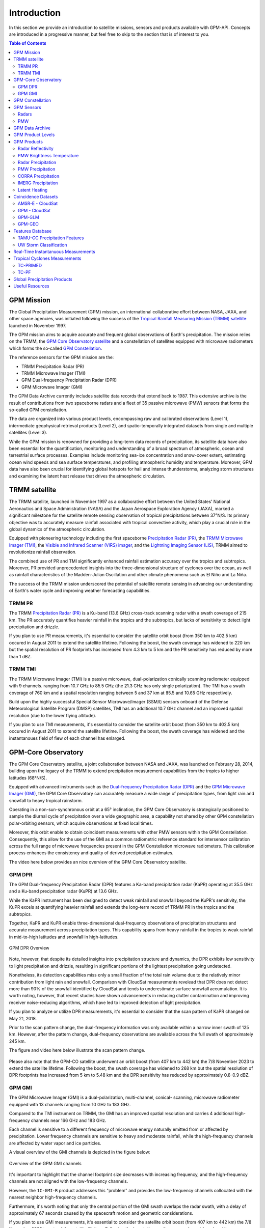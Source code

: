 =================
Introduction
=================

In this section we provide an introduction to satellite missions, sensors and products available with GPM-API.
Concepts are introduced in a progressive manner, but feel free to skip to the section that is of interest to you.

.. contents:: Table of Contents
   :depth: 2
   :local:


.. _gpm_mission:

GPM Mission
---------------

The Global Precipitation Measurement (GPM) mission, an international collaborative effort between NASA, JAXA, and other space agencies,
was initiated following the success of the `Tropical Rainfall Measuring Mission (TRMM) satellite <https://gpm.nasa.gov/missions/trmm>`_ launched in November 1997.

The GPM mission aims to acquire accurate and frequent global observations of Earth's precipitation.
The mission relies on the TRMM, the `GPM Core Observatory satellite <https://gpm.nasa.gov/missions/GPM/core-observatory>`_ and a constellation of satellites equipped
with microwave radiometers which forms the so-called `GPM Constellation <https://gpm.nasa.gov/missions/GPM/constellation>`_.

The reference sensors for the GPM mission are the:

- TRMM Precipitation Radar (PR)
- TRMM Microwave Imager (TMI)
- GPM Dual-frequency Precipitation Radar (DPR)
- GPM Microwave Imager (GMI)

The GPM Data Archive currently includes satellite data records that extend back to 1987.
This extensive archive is the result of contributions from two spaceborne radars and a fleet of 35 passive microwave (PMW) sensors that forms the so-called GPM constellation.

The data are organized into various product levels, encompassing raw and calibrated observations (Level 1), intermediate geophysical retrieval products (Level 2),
and spatio-temporally integrated datasets from single and multiple satellites (Level 3).

While the GPM mission is renowned for providing a long-term data records of precipitation, its satellite data have also been essential for the quantification,
monitoring and understanding of a broad spectrum of atmospheric, ocean and terrestrial surface processes.
Examples include monitoring sea-ice concentration and snow-cover extent, estimating ocean wind speeds and sea surface temperatures,
and profiling atmospheric humidity and temperature.
Moreover, GPM data have also been crucial for identifying global hotspots for hail and intense thunderstorms, analyzing storm structures
and examining the latent heat release that drives the atmospheric circulation.


.. _trmm_satellite:

TRMM satellite
---------------

The TRMM satellite, launched in November 1997 as a collaborative effort between the
United States' National Aeronautics and Space Administration (NASA) and the
Japan Aerospace Exploration Agency (JAXA),
marked a significant milestone for the satellite remote sensing observation of tropical precipitations between 37°N/S.
Its primary objective was to accurately measure rainfall associated with tropical convective activity, which play a crucial role in the global dynamics of the atmospheric circulation.

Equipped with pioneering technology including the first spaceborne
`Precipitation Radar (PR) <https://gpm.nasa.gov/missions/TRMM/satellite/PR>`_,
the `TRMM Microwave Imager (TMI) <https://gpm.nasa.gov/missions/TRMM/satellite/TMI>`_,
the `Visible and Infrared Scanner (VIRS) imager <https://gpm.nasa.gov/missions/TRMM/satellite/virs>`_,
and the `Lightning Imaging Sensor (LIS) <https://ghrc.nsstc.nasa.gov/lightning/overview_lis_instrument.html>`_,
TRMM aimed to revolutionize rainfall observation.

The combined use of PR and TMI significantly enhanced rainfall estimation accuracy over the tropics and subtropics.
Moreover, PR provided unprecedented insights into the three-dimensional structure of cyclones over the ocean,
as well as rainfall characteristics of the Madden-Julian Oscillation and other climate phenomena such as El Niño and La Niña.

The success of the TRMM mission underscored the potential of satellite remote sensing in advancing our understanding of Earth's water cycle
and improving weather forecasting capabilities.

.. _trmm_pr:

TRMM PR
~~~~~~~~

The TRMM `Precipitation Radar (PR) <https://gpm.nasa.gov/missions/TRMM/satellite/PR>`_ is a Ku-band (13.6 GHz) cross-track scanning radar with a swath coverage of 215 km.
The PR accurately quantifies heavier rainfall in the tropics and the subtropics, but lacks of sensitivity to detect light precipitation and drizzle.

If you plan to use PR measurements, it's essential to consider the satellite orbit boost (from 350 km to 402.5 km) occured in August 2011 to extend the satellite lifetime.
Following the boost, the swath coverage has widened to 220 km but the spatial resolution of PR footprints has increased from 4.3 km to 5 km
and the PR sensitivity has reduced by more than 1 dBZ.


.. _trmmi_tmi:

TRMM TMI
~~~~~~~~

The TRMM Microwave Imager (TMI) is a passive microwave, dual-polarization conically scanning radiometer equipped with 9 channels.
ranging from 10.7 GHz to 85.5 GHz (the 21.3 GHz has only single polarization).
The TMI has a swath coverage of 760 km and a spatial resolution ranging between 5 and 37 km at 85.5 and 10.65 GHz respectively.

Build upon the highly successful Special Sensor Microwave/Imager (SSM/I) sensors onboard of the Defense Meteorological Satellite Program (DMSP) satellites, TMI has
an additional 10.7 GHz channel and an improved spatial resolution (due to the lower flying altitude).

If you plan to use TMI measurements, it's essential to consider the satellite orbit boost (from 350 km to 402.5 km) occured in August 2011 to extend the satellite lifetime.
Following the boost, the swath coverage has widened and the instantanoues field of fiew of each channel has enlarged.


.. _gpm_core_satellite:

GPM-Core Observatory
---------------------

The GPM Core Observatory satellite, a joint collaboration between NASA and JAXA, was launched on February 28, 2014,
building upon the legacy of the TRMM to extend precipitation measurement capabilities from the tropics to higher latitudes (68°N/S).

Equipped with advanced instruments such as the
`Dual-frequency Precipitation Radar (DPR) <https://gpm.nasa.gov/missions/GPM/DPR>`_ and the
`GPM Microwave Imager (GMI) <https://gpm.nasa.gov/missions/GPM/GMI>`_,
the GPM Core Observatory can accurately measure a wide range of precipitation types, from light rain and snowfall to heavy tropical rainstorm.

Operating in a non-sun-synchronous orbit at a 65° inclination, the GPM Core Observatory is strategically positioned
to sample the diurnal cycle of precipitation over a wide geographic area, a capability not shared by other GPM constellation polar-orbiting sensors,
which acquire observations at fixed local times.

Moreover, this orbit enable to obtain coincident measurements with other PMW sensors within the GPM Constellation.
Consequently, this allow for the use of the GMI as a common radiometric reference standard for intersensor calibration
across the full range of microwave frequencies present in the GPM Constellation microwave radiometers.
This calibration process enhances the consistency and quality of derived precipitation estimates.

The video here below provides an nice overview of the GPM Core Observatory satellite.

..  youtube:: eM78gFFxAII
  :align: center


.. _gpm_dpr:

GPM DPR
~~~~~~~~

The GPM Dual-frequency Precipitation Radar (DPR) features a Ka-band precipitation radar (KaPR)
operating at 35.5 GHz and a Ku-band precipitation radar (KuPR) at 13.6 GHz.

While the KaPR instrument has been designed to detect weak rainfall and snowfall beyond the KuPR's sensitivity,
the KuPR excels at quantifying heavier rainfall and extends the long-term record of TRMM PR in the tropics and the subtropics.

Together, KaPR and KuPR enable three-dimensional dual-frequency observations of precipitation structures and accurate measurement across precipitation types.
This capability spans from heavy rainfall in the tropics to weak rainfall in mid-to-high latitudes and snowfall in high-latitudes.

.. figure:: https://www.eorc.jaxa.jp/GPM/image/overview-dpr.png
  :alt: GPM DPR Overview
  :align: center

  GPM DPR Overview

Note, however, that despite its detailed insights into precipitation structure and dynamics,
the DPR exhibits low sensitivity to light precipitation and drizzle, resulting in significant portions of the lightest precipitation going undetected.

Nonetheless, its detection capabilities miss only a small fraction of the total rain volume due to the relatively minor contribution from light rain and snowfall.
Comparison with CloudSat measurements revelead that DPR does not detect more than 90% of the snowfall identified by CloudSat and tends to underestimate surface snowfall accumulation.
It is worth noting, however, that recent studies have shown advancements in reducing clutter contamination and improving receiver noise-reducing algorithms, which have led to improved detection of light precipitation.

If you plan to analyze or utilize DPR measurements, it's essential to consider that the scan pattern of KaPR changed on May 21, 2018.

Prior to the scan pattern change, the dual-frequency information was only available within a narrow inner swath of 125 km.
However, after the pattern change, dual-frequency observations are available across the full swath of approximately 245 km.

The figure and video here below illustrate the scan pattern change.

.. figure:: https://www.eorc.jaxa.jp/GPM/en/image/scanpt_Fig2_en.png
   :alt: GPM DPR Scan Pattern Change
   :align: center


.. raw:: html

   <div style="display: flex;">
     <div style="flex: 50%; padding: 10px;">
       <iframe width="100%" height="315" src="https://www.youtube.com/embed/5voFOWbZtTs" frameborder="0" allowfullscreen></iframe>
       <p>Scan Pattern Before May 21, 2018</p>
     </div>
     <div style="flex: 50%; padding: 10px;">
       <iframe width="100%" height="315" src="https://www.youtube.com/embed/dTdMeX1RNEw" frameborder="0" allowfullscreen></iframe>
       <p>Scan Pattern After May 21, 2018</p>
     </div>
   </div>


Please also note that the GPM-CO satellite underwent an orbit boost (from 407 km to 442 km) the 7/8 November 2023 to extend the satellite lifetime.
Following the boost, the swath coverage has widened to 268 km but the spatial resolution of DPR footprints has increased from 5 km to 5.48 km
and the DPR sensitivity has reduced by approximately 0.8-0.9 dBZ.


.. _gpm_gmi:

GPM GMI
~~~~~~~~

The GPM Microwave Imager (GMI) is a dual-polarization, multi-channel, conical- scanning, microwave radiometer
equipped with 13 channels ranging from 10 GHz to 183 GHz.

Compared to the TMI instrument on TRMM, the GMI has an improved spatial resolution and carries 4 additional high-frequency channels near 166 GHz and 183 GHz.

Each channel is sensitive to a different frequency of microwave energy naturally emitted from or affected by precipitation.
Lower frequency channels are sensitive to heavy and moderate rainfall, while the high-frequency channels are affected by water vapor and ice particles.

A visual overview of the GMI channels is depicted in the figure below:

.. figure:: https://gpm.nasa.gov/sites/default/files/2019-11/GMI-13-channels.jpg
  :alt: GPM GMI channels
  :align: center

  Overview of the GPM GMI channels

It's important to highlight that the channel footprint size decreases with increasing frequency,
and the high-frequency channels are not aligned with the low-frequency channels.

However, the  ``1C-GMI-R`` product addresses this "problem" and provides the low-frequency channels collocated with the nearest neighbor high-frequency channels.

Furthermore, it's worth noting that only the central portion of the GMI swath overlaps the radar swath, with a delay of approximately 67 seconds caused by
the spacecraft motion and geometric considerations.

If you plan to use GMI measurements, it's essential to consider the satellite orbit boost (from 407 km to 442 km) the 7/8 November 2023 to extend the satellite lifetime.
Following the boost, the swath coverage has widened and the instantanoues field of fiew of each channel has enlarged.

The data acquired by GMI are used as a reference standard for intercalibrating the passive microwave sensors within the GPM Constellation,
ensuring consistency and accuracy in precipitation estimation across multiple satellite platforms.

.. _gpm_constellation:

GPM Constellation
--------------------

The GPM constellation is composed by satellites of various space agencies , each equipped with microwave radiometers.
These radiometers operate across a range of frequencies, from 6 to 183 GHz, and include both conical-scanning and cross-track-scanning instruments.

Low-frequency channels are employed for rainfall estimation since the launch of the first SSM/I instrument in 1987.
Instead, high-frequency microwave channels were originally designed for water vapor profiling but resulted particularly useful
for discerning precipitation in regions with uncertain land surface emissivities, such as frozen and snow-covered areas.

Over the years, the composition of sensors within the constellation has evolved, leading to changes in spatial coverage and sampling frequency.
These changes are influenced by the number of operational sensors and their respective orbits.

The operational timeline of the GPM constellation is depicted in the figure below.

.. figure:: https://www.researchgate.net/profile/Daniel-Watters-3/publication/344906720/figure/fig1/AS:951371750719489@1603836109309/A-timeline-of-the-GPM-constellation-of-spaceborne-radars-and-passive-microwave.ppm
  :alt: GPM Constellation Timeline
  :align: center

It's important to note that not all existing PMW (Passive Microwave) sensors currently in orbit are part of the GPM constellation.
For instance, the constellation does not include 7 Chinese FY-3 Microwave Radiation Imagers (MWRI) and 6 Microwave Humidity Sounders (MWHS),
as well as 5 Russian Imaging/Sounding Microwave Radiometers (MTVZA).

The `WindSat Polarimetric Microwave Radiometer <https://www.eoportal.org/satellite-missions/coriolis#mission-status>`_ is also not part of the constellation.
Furthermore, recent satellite missions such as `TROPICS <https://weather.ndc.nasa.gov/tropics/>`_ and `TEMPEST <https://tempest.colostate.edu/>`_,
as well as private industry sensors from `Tomorrow.io <https://www.tomorrow.io/space/sounder/>`_ and `GEMS <https://weatherstream.com/gems/>`_,
are also yet not integrated into the GPM Constellation.

You can find additional reference to all the sensors in the :ref:`useful_resources` subsection at the end of this document.

The video here below illustrates the precipitation measurements acquired by the GPM constellation sensors over a 3-hour period.

..  youtube:: tHXHUc52SAw
  :align: center


.. _gpm_sensors:

GPM Sensors
-------------

The GPM mission relies on passive and active remote sensing measurements to measure the properties of precipitation.
In the following subsections we introduce some theoretical fundamentals of spaceborne radars and passive microwave sensors.


Radars
~~~~~~~~~~~~~~


.. warning::

SOON AVAILABLE



PMW
~~~~

Passive microwave sensors lack ranging capabilities like radars, such as determining the distance to precipitation particles.
Instead, they measure upwelling microwave radiation at the top of the atmosphere within their Field Of View (FOV).
This integrated signal depends on various factors including surface temperature and emissivity, as well as the temperature, absorption/emissivity,
and scattering properties of precipitation, clouds, and atmospheric gases.

When interpreting PMW measurements, it's crucial to consider atmospheric conditions (clear-sky vs. non-precipitating clouds and precipitating clouds)
and distinguish between channel types (window vs. absorption bands) and microwave frequency (low vs. high).
Furthermore, lower microwave frequencies correspond to channels with lower spatial resolution,
complicating signal interpretation due to spatial variability within the FOV.

Sensors utilizing window channels are termed "imagers" (e.g., TMI, SSMI, AMSR-E, ASMR2), while those using absorption channels are termed "sounders"
(e.g., MHS, SAPHIR, ATMS). Nowadays, many satellites carry sensors with both imaging and sounding capabilities (e.g., SSMI/S, GMI) to exploit channel synergies.

When selecting microwave frequencies for passive atmospheric sounding, it's necessary to ensure that the chosen frequencies are sensitive enough
to detect the desired atmospheric properties, such as humidity, while also guaranteeing that the signal can penetrate through the atmosphere to the required altitude without being excessively absorbed or becoming saturated. This concept of penetration refers to the microwave signal's ability to travel through the atmosphere and reach the satellite sensor after being emitted by the Earth's surface or atmospheric constituents.

Absorption/sounding channels focus on sensing signals primarily from atmospheric gases, such as water vapor and oxygen, and measure around their absorption lines.
These lines represent specific frequencies at which atmospheric gases strongly absorb microwave radiation.
For instance, oxygen absorption is significant at frequencies such as 50-60 GHz and 118 GHz,
whereas water vapor absorption is notable at frequencies like 22.235 GHz and 183 GHz.
These channels are particularly useful for profiling atmospheric temperature and humidity, respectively.

The observed brightness temperature in these channels correlates with the dryness or warmth of the air mass.

On the other hand, window channels predominantly capture signals from the Earth's surface and precipitation.
They are less affected by atmospheric absorption compared to the absorption channels.
Window channels operate across various frequencies, including 6-7 GHz, 10-11 GHz, 18.7 GHz, 23-24 GHz, 31.4 GHz, and 36-37 GHz.

Notably, channels around 89 GHz and 150-165.5 GHz, while still considered "window" channels,
exhibit increased sensitivity to atmospheric conditions, particularly regarding water vapor, cloud water content, and ice particles.

In clear-sky conditions, window channels can directly observe the surface.
In cloudy conditions, they still detect surface signals, but lower frequencies have a better ability to penetrate through the atmosphere,
providing valuable insights into atmospheric conditions even in the presence of clouds.

For clear-sky and non-precipitating clouds, dominant properties include absorption/emission and transmission.
In non-precipitating clouds, for cloud droplets smaller than 1 mm radius, scattering is negligible.
However, microwave scattering becomes relevant with frequencies above 50 GHz in the presence of ice particles.

Using sounding sensors to estimate precipitation relies on detecting the scattering signature of ice particles with high-frequency channels,
while imaging sensors exploit low-frequency channels to capture microwave emission from raindrops,
and middle to high frequency channels to capture the scattering signature of ice particles.

In intense precipitating clouds, scattering is the dominant property.
Microwave scattering, known as the microwave depression, occurs due to ice particles reflecting upwelling microwave
radiation back to the surface, thereby reducing the observed brightness temperature from space.
Scattering signatures are highly sensitive to the size distribution, shapes, and densities of ice particles.

Over the ocean, the contrast between cold water surface and warmer raindrops enables the identification of precipitation using low-frequency channels.
However, over land, this contrast is minimal.
Middle and high frequencies (e.g., 89 GHz and 183 GHz) are utilized to detect brightness temperature depressions caused by ice particle scattering against the warm land background.

It's important to note that unlike infrared radiation, which is strongly tied with an object's temperature, the emitted microwave radiation is governed by the object's physical properties (which controls the microwave emissivity).

Here below we illustrate the brightness temperature sensed by GMI on XXXX. Look at the BT depression over land in the high frequency channels, and the higher BT in the lower frequency channels over the ocean.

.. warning::

SOON AVAILABLE


.. _gpm_data_archive:

GPM Data Archive
-------------------

GPM-API provides tools to easily search files on the `Precipitation Processing System` (PPS)
and the `Goddard Earth Sciences Data and Information Services Center` (GES DISC) data archives
and to download them to your local machine.
However, the PPS and GES DISC data archives can also be explored on your browser.

The following links provide access to the data archives:

- GES DISC TRMM Data: `<https://disc2.gesdisc.eosdis.nasa.gov/data>`_

- GES DISC GPM Data: `<https://gpm1.gesdisc.eosdis.nasa.gov/data>`_

- PPS Research Data: `<https://arthurhouhttps.pps.eosdis.nasa.gov/>`_

- PPS Near-Real-Time Data: `<https://jsimpsonhttps.pps.eosdis.nasa.gov/text/>`_

Please note that the Near-Real-Time (``NRT``) products are available only on the PPS and for a limited time period, typically 5-6 days.
The Research (``RS``) products are instead available on both the PPS and GES DISC with a delay of 2-3 days from NRT.

The Japanese `JAXA G-Portal <https://gportal.jaxa.jp/gpr/?lang=en>`_ facilitates the retrieval of additional data,
including the L2 products of AMSR and AMSR-E as well as the GSMaP global precipitation estimates.

Similarly, the Chinese `FengYun Satellite Data Center <https://satellite.nsmc.org.cn/PortalSite/Data/DataView.aspx?currentculture=en-US>`_
provides access to the PMR, MWRI, and MHWHS sensor products.

The GPM-API does not currently support methods for searching, downloading, and opening products from JAXA and FengYun data centers,
but contributions to expand the GPM-API to include these data centers are very welcome !

.. _gpm_product_levels:

GPM Product Levels
-------------------

Satellite data are available in different levels of processing.

- **Level 1A** products provide the unprocessed raw sensor data.

- **Level 1B** products provide the geolocated and radiometrically corrected radar and PMW sensor data.

- **Level 1C** products provides the inter-calibrated PMW brightness temperatures used for generating the L2 PMW products.

- **Level 2A** products contains the geophysical paramaters derived from individual sensors.

- **Level 2B** products contains the geophysical paramaters derived from combined DPR/GMI or PR/TMI sensors.

- **Level 3** gridded products results from the temporal and spatial aggregation of the L2 products.

Currently, the GPM-API provide access to the IMERG products and all L1 and L2 GPM products.
L3 products are currently not available via GPM-API, but can be manually computed using the
Geographic Binning Toolbox provided by the software.

You can retrieve the list of products available through the GPM-API using the ``gpm.available_products()`` function.
For a comprehensive online list of GPM products, refer to `this page <https://gpm.nasa.gov/data/directory>`_
and `the STORM page <https://storm.pps.eosdis.nasa.gov/storm/>`_.

It's important to note that GPM products are available in different versions.
Currently, GPM-API offers access to versions 5, 6, and 7. Version 7 is the latest and is recommended for most applications.

While analyzing a GPM product, it is recommended to consult the corresponding Algorithm Theoretical Basis Document (ATBD) and the
`GPM Products File Specification <https://gpm.nasa.gov/resources/documents/file-specification-gpm-products>`_,
for detailed information on product variables and their attributes.


.. _gpm_products:

GPM Products
-------------------

Here below we provide an introduction to the different types of GPM products.


.. _radar_reflectivity:

Radar Reflectivity
~~~~~~~~~~~~~~~~~~~~~

Radar reflectivity measurements from PR and DPR are available in the L2A products.
Use ``gpm.available_products(category="RADAR", product_levels="2A")`` to list the available products.

.. _pmw_brightness_temperature:

PMW Brightness Temperature
~~~~~~~~~~~~~~~~~~~~~~~~~~~~~

Brightness temperature measurements from the PMW sensors within the GPM Constellation are available in the L1B and L1C products.
The L1B product provide the raw brightness temperature measurements, while the L1C product provides the inter-calibrated brightness temperatures.
Use ``gpm.available_products(category="PMW", product_levels="1C")`` to list the available products.

.. _radar_precipitation:

Radar Precipitation
~~~~~~~~~~~~~~~~~~~~~


.. warning::

SOON AVAILABLE


The intensity of instaneous precipitation estimates is capped at 300 mm/hr !**

Precipitation estimates derived from PR and DPR are available in the L2A products.
Use ``gpm.available_products(category="RADAR", product_levels="2A")`` to list the available products.

.. _pmw_precipitation:

PMW Precipitation
~~~~~~~~~~~~~~~~~~~~

A PMW sensor measures, at specific frequencies, the outcoming top of the atmosphere (TOA) microwave radiation within the instrument field of view (FOV).
This radiation arises from the natural reflection and emission of the Earth's surface and by its gaseous, liquid, and solid atmospheric constituents.

The signal sensed by PMW sensors is therefore an integrated measure of a complex interplay of processes occurring in the atmospheric column,
which make the precipitation retrievals notoriously difficult.

When the surface emissivity can be estimated accurately (i.e. over the oceans), the difference from the observed TOA microwave
radiation at specific microwave bands can be exploited to obtain a reasonable estimate of the rain rate.
However, over land and ice-covered surfaces where modeling surface emissivity is more challenging,
the uncertainty in the precipitation retrievals increases substantially.
Additionally, over snow-covered terrain, it's very hard to disentangle the scattering
and emission signature of the snow in the air from the signature of snow on the ground.

The Goddard Profiling Algorithm (GPROF) is used to retrieve precipitation estimates from all PMW sensors of the GPM constellation.
GPROF use a Bayesian inversion technique in conjunction with a-priori database to constrain the candidate solutions based on auxiliary
model-based parameters such surface temperature, surface type and total column water vapor.
This a-priori database is build using observed DPR precipitation profiles and their associated brightness temperature signals.

For a comprehensive understanding of the theoretical and mathematical foundations of the GPROF algorithm please
refer to the `GPROF Algorithm Theoretical Basis Document (ATBD) <https://gpm.nasa.gov/resources/documents/gpm-gprof-algorithm-theoretical-basis-document-atbd>`_.

Precipitation estimates derived from GPM Constellation sensors are available in the L2A products.
Use ``gpm.available_products(category="PMW", product_levels="2A")`` to list the available products.

**Please note that the intensity of instantanouos precipitation rate estimates are currently capped at 80 mm/hr !**


.. _corra_precipitation:

CORRA Precipitation
~~~~~~~~~~~~~~~~~~~~~~

The Combined Radar-Radiometer Algorithm (CORRA) use TMI/GMI multichannel radiometric measurements as additional integral constraints on PR/DPR retrieval algorithms.
The combined use of coincident active and passive microwave sensor data offers complementary information about the
macro and microphysical processes of precipitating clouds which can be used to reduce the under constrained nature of the inversion problem.
In simple terms, the combined algorithms use the radiometer signal as a constraint on the attenuation seen by the radar or
to counterbalance the lack of sensitivity of the radar to light precipitation.

CORRA produce a set of geophysical parameters, including hydrometeor profiles, particle size distributions, and surface parameters,
that are physically consistent with both radar reflectivity profiles and brightness temperature radiometer measurements over the radar swath.

**It is important to note that the CORRA instantaneous precipitation rate estimates are currently capped at 80 mm/hr,
while the radar-only products estimates are capped at 300 mm/hr !**

The TRMM/GPM CORRA product can be accessed with GPM-API using the ``2B-TRMM-CORRA`` and ``2B-GPM-CORRA``  product acronyms.

For the theoretical and mathematical details of the combined radar/radiometer algorithm please
refer to the `CORRA Algorithm Theoretical Basis Document (ATBD) <https://gpm.nasa.gov/resources/documents/gpm-combined-radar-radiometer-precipitation-algorithm-theoretical-basis>`_.


IMERG Precipitation
~~~~~~~~~~~~~~~~~~~~~~

The Integrated Multi-satellite Retrievals for GPM (IMERG) is an advanced algorithm designed
to generate a high resolution precipitation product every 30 minutes, covering the full globe (up to version 6,  a quasi-global area from 60°S to 60°N)
with a spatial resolution of 0.1° x 0.1°.

By leveraging measurements from Geostationary (GEO) IR imagers and the GPM PMW sensors constellation,
IMERG provides a "best-estimate" of 30-minute average precipitation rates.

IMERG generates three distinct precipitation products.
The `IMERG Early` (``IMERG-ER``) product  is available 4 hours after real-time, followed by `IMERG Late` (``IMERG-LR``) after 14 hours.
The final product version, `IMERG Final` (``IMERG-FR``), is released approximately 3.5 months later.

The 4-hour and 14-hour delays for Early and Late products are necessary to gather and process satellite measurements from various space agencies.
The 3.5-month delay for the Final product enables the incorporation of rain gauge data from the Global Precipitation Climatology Centre (GPCC)
and the application of bias correction to refine the satellite-based precipitation estimates.

In the design of IMERG, a significant challenge is the scarcity of direct measurements from the GPM constellation in most grid cells within any 30-minute period.
To fill these spatial and temporal gaps left by PMW satellites, IMERG exploits precipitation estimates derived from GEO IR measurements and cloud-motion vectors.

Cloud-motion vectors enables the backward and forward propagation, or "morphing," of available PMW-derived precipitation measurements across the grid.
While IMERG Early uses only forward propagation in time (extrapolation in time), IMERG Late benefits form from both forward and backward propagation (interpolation in time).

When PMW data are too sparse, IMERG incorporates precipitation estimates derived from GEO IR imagery trough a weighted Kalman filter.

IR-based precipitation estimates are derived from the
`Climate Prediction Center (CPC) Merged 4-km Global IR data product <https://disc.gsfc.nasa.gov/datasets/GPM_MERGIR_1/summary>`_.
This dataset composites infrared (IR) brightness temperature measurements from numerous geostationary sensors over their operational periods,
including European (METEOSAT-5/7/8/9/10/11), Japanese (GMS-5, MTSat-1R/2, Himawari-8/9), and U.S. (GOES-8/9/10/11/12/13/14/15/16/17/18) satellites,
every 30 minutes between 60°N/S.

IR-based precipitation estimates are obtained using the `PERSIANN-CSS algorithm <https://journals.ametsoc.org/view/journals/apme/43/12/jam2173.1.xml>`_ (up to IMERG V6) and
the `PDIR-NOW algorithm <https://journals.ametsoc.org/view/journals/hydr/21/12/jhm-d-20-0177.1.xml>`_ (IMERG V7).
However, these estimates have lower accuracy compared to PMW measurement due to the indirect relationship between infrared cloud top temperature (sensed by the IR imagers)
and surface precipitation.

It's worth noting that the source of cloud-motion vectors has evolved across different IMERG versions:
V5 derived motion vectors from the sequence of GEO IR imagery,
V6 transitioned to using NWP/reanalysis-based total precipitable water vapor fields,
and V7 employs a combination of precipitation, total precipitable liquid water, and water vapor.

For more information on IMERG, including theoretical and algorithmic details, please refer to the Algorithm Theoretical Basis Document (ATBD) of
`IMERG version 6 <https://gpm.nasa.gov/resources/documents/algorithm-information/IMERG-V06-ATBD>`_ and
`IMERG version 7 <https://gpm.nasa.gov/sites/default/files/2023-07/IMERG_V07_ATBD_final_230712.pdf>`_.


Latent Heating
~~~~~~~~~~~~~~~~~

Latent heating refers to the release or absorption of heat energy during phase changes of water within the Earth's atmosphere.

When water vapor condenses into liquid droplets or solid ice crystals, as in the formation of clouds and precipitation,
it releases latent heat into the surrounding atmosphere.
This latent heat, often referred to as "latent heat of condensation" is a primary driver of large- and small-scale atmospheric circulations.
Conversely, when liquid water evaporates into vapor, or solid ice melt to liquid water or sublimates directly into vapor,
heat energy is absorbed from the surrounding environment. This absorption of latent heat is an essential component
of the water cycle and contributes to the redistribution of energy within the atmosphere.

Estimates of the heat released or absorbed at various altitudes are crucial to improve global atmospheric circulation models
and can also be assimilated operationally into numerical weather forecasts to constrain the initial conditions of the models.

Two algorithms, the `Goddard Convective-Stratiform Heating (CSH) <https://gpm.nasa.gov/resources/documents/goddard-convective-stratiform-heating-csh-algorithm>`_ and the
`Japanese Spectral Latent Heating (SLH) <https://www.eorc.jaxa.jp/GPM/doc/algorithm/TRMGPM_SLH_V07A_ATBD.pdf>`_,
are employed for retrieving latent heating esimates from TRMM/GPM measurements.
The SLH algorithm requires only radar data, while CSH make use of the joint PR/TMI and DPR/GMI measurements.

Both algorithms are built upon pre-computed look-up tables derived from simulations from cloud-resolving models (CRMs)
such as the `Goddard Cumulus Ensemble model (GCE) <https://earth.gsfc.nasa.gov/meso/models/gce>`_ and regional-scale models like the
`NASA Unified Weather Research and Forecasting model (NU-WRF) <https://earth.gsfc.nasa.gov/meso/models/nu-wrf>`_ and
the `Japan Meteorological Agency's Local Forecast Model (LFM) <https://www.jma.go.jp/jma/en/Activities/nwp.html>`_.

The TRMM/GPM SLH and CSH products can be accessed with GPM-API using the ``2A-TRMM-SLH``, ``2B-TRMM-CSH``, ``2A-GPM-SLH``, ``2B-GPM-CSH`` product acronyms.

For a recent overview of CSH and SLH products,
please refer to `Tao et al., 2022 <https://www.jstage.jst.go.jp/article/jmsj/100/2/100_2022-015/_html/-char/en>`_ and
`Shige et al., 2009 <https://journals.ametsoc.org/view/journals/clim/22/20/2009jcli2919.1.xml>`_ respectively.



.. _coincidence_datasets:

Coincidence Datasets
------------------------

Here below we detail some of the coincidence satellite datasets available within the TRMM and GPM era.
None of the following datasets is currently supported by GPM-API but we welcome contributions to expand the API to include these datasets.

AMSR-E - CloudSat
~~~~~~~~~~~~~~~~~~~

The `A-Train Constellation <https://atrain.nasa.gov/>`_ is a group of satellites
(including `Aqua <https://aqua.nasa.gov/>`_,
`CloudSat <https://cloudsat.atmos.colostate.edu/>`_,
`CALIPSO <https://www-calipso.larc.nasa.gov/>`_, and
`Aura <https://aura.gsfc.nasa.gov/>`_) that closely followed one another along the same orbital track.

This allowed near-simultaneous observations from a wide variety of instruments that can be
synergistically used to further our understanding of the Earth's atmosphere and surface.

The A-Train Constellation between 2006 and 2011 provided the quasi-simulaneous acquisitions of the
94-GHz (W-band) `CloudSat Profiling Radar (CPR) <https://www.cloudsat.cira.colostate.edu/>`_
and the 12-channel (6.925 - 89 GHz) Advanced Microwave Scanning Radiometer for EOS (AMSR-E).

The `ASMR2-AUX <https://www.cloudsat.cira.colostate.edu/data-products/amsr2-aux>`_ dataset contains a subset
of ancillary AMSR2 surface precipitation and ocean products data collocated with each CPR footprints, while
the `AMSRERR_CPR_002 <https://disc.gsfc.nasa.gov/datasets/AMSRERR_CPR_002/summary>`_ dataset provides only the AMSR-E derived rain rate.

The AMSR-E - CloudSat dataset is particularly useful for developing and validating PMW-based precipitation retrieval algorithms
using CloudSat CPR data as a reference.


GPM - CloudSat
~~~~~~~~~~~~~~~~~~~

The TRMM/GPM-CloudSat Coincidence dataset collects satellite acquisitions (intersections) occurring
within a small time window between the TRMM/GPM-Core satellites and the 94-GHz (W-band) CloudSat Profiling Radar (CPR).

These coincidences yield combined dual/triple-frequency radar profiles, incluuding W-band from CPR and:

-  the Ku/Ka-band from GPM DPR along with data from the 13-channel (10-183 GHz) GMI radiometer.
-  the Ku-band from TRMM PR along with data from the 9-channel (10-89 GHz) TMI radiometer.

Additionally, the dataset also includes collocated thermal and near-infrared measurements from the
`Moderate Imaging Spectroradiometer (MODIS) <https://aqua.nasa.gov/modis>`_ imager
onboard the Aqua satellite (channels 20 and 27-36).

This dataset serves various scientific purposes, including algorithm evaluation and development, identification of deficiencies,
studies on snow and light rain sensitivity, exploration of cloud processes, radiative transfer simulations, and
examination of land surface effects on radar, radiometer, or combined-sensor precipitation retrieval algorithms.

For detailed information on the TRMM/GPM-CloudSat Coincidence dataset, please
refer to the corresponding `journal article <https://www.mdpi.com/2072-4292/13/12/2264>`_
and the `Algorithm Theoretical Basis Document (ATBD) <https://gpm.nasa.gov/resources/documents/cloudsat-gpm-coincidence-dataset-version-1c>`_.

The coincidence dataset can be download with GPM-API using the ``2B-GPM-CSAT`` and ``2B-TRMM-CSAT`` product acronyms.


GPM-GLM
~~~~~~~~~

The GPM-GLM datasets collocates data from the `Geostationary Lightning Mapper (GLM) <https://www.goes-r.gov/spacesegment/glm.html>`_
instruments onboard of the geostationary satellites GOES-16, GOES-17 and GOES-18 onto the GPM-DPR swath track.
This dataset will expand the lightening record from the `TRMM-LIS <https://gpm.nasa.gov/data/directory/trmm-lis>`_ into the GPM era.

.. warning::

  SOON AVAILABLE


GPM-GEO
~~~~~~~~~~

The GPM-GEO datasets collocates data acquired from the third-generation of geostationary VIS/IR imagers onto the GPM-DPR swath track.
The dataset currently includes L1 (radiances) and L2 (precipitation estimates and cloud properties) derived
from the `Advanced Baseline Imager (ABI) <https://www.goes-r.gov/spacesegment/abi.html>`_ (onboard of GOES-16, GOES-17, GOES-18 satellites)
and from the `Advanced Himawari Imager (AHI) <https://www.data.jma.go.jp/mscweb/en/himawari89/space_segment/spsg_ahi.html>`_ (onboard of Himawari-8 and Himawari-9 satellites).

.. warning::

  SOON AVAILABLE


.. _feature_database:

Features Database
------------------

Here below we provide details about several "feature" database derived from the TRMM and GPM sensors.
While these datasets are not currently supported by the GPM-API, we welcome contributions to expand the API to include them.


.. _tamu_cc:

TAMU-CC Precipitation Features
~~~~~~~~~~~~~~~~~~~~~~~~~~~~~~~~

Pioneered by `Nesbitt et al. in 2000 <https://journals.ametsoc.org/view/journals/apme/47/10/2008jamc1890.1.xml>`_ and
further formalized by `Liu et al. in 2008 <https://journals.ametsoc.org/view/journals/clim/13/23/1520-0442_2000_013_4087_acopfi_2.0.co_2.xml>`_,
this database includes Precipitation Features(PFs) derived from TRMM (PR, TMI, VIRS, and LIS) and GPM-CO (DPR, GMI) sensors.

The `website of Chuntao Liu <http://atmos.tamucc.edu/trmm/>`_ provides access to the data and additional
useful resources to gain insight into the `climatology of precipitation features <http://atmos.tamucc.edu/trmm/p_pfs.html>`_.


.. _uw_storm_classification:

UW Storm Classification
~~~~~~~~~~~~~~~~~~~~~~~~~

The UW storm classification system `Houze et al., 2015 <https://agupubs.onlinelibrary.wiley.com/doi/10.1002/2015RG000488>`_
is based on the three-dimensional storm structure measured by the TRMM and GPM radars.
It categorizes storms into five types:

- Isolated Shallow Echoes (ISE)
- Deep Convective Cores (DCC)
- Wide Convective Cores (WCC)
- Deep-Wide Convective Cores (DWC)
- Broad Stratiform Rain areas (BSR).

Data are available for `TRMM here <http://trmm.atmos.washington.edu/>`_  and `GPM here <http://gpm.atmos.washington.edu/>`_


.. _satellite_precipitation_measurements:

Real-Time Instantanuous Measurements
-------------------------------------

If you're interested in exploring near-surface precipitation data in almost real-time from the
GPM DPR or GMI sensors, the `JAXA GPM Real-Time Monitor <https://sharaku.eorc.jaxa.jp/trmm/RT3/index.html>`_ is a valuable tool.
This platform also allows for the visualization of data from the TRMM PR and TMI going back to 1998.

This tool makes it easy to identify when and where the GPM satellites are detecting precipitation.

If you spot a precipitating system on the monitor that interests you, activating the  ``Observation Time`` toggle on the
lower left will enable you to obtain the sensor's acquisition time with minute-level accuracy.

By copying such acquisition time, you can easily download, analyze and visualize the corresponding data using the GPM API.

The GIF and code snippet here below showcases the step-by-step process for identifying an interesting precipitation event,
copying its acquisition time, and leveraging the GPM API for data visualization and analysis.


.. code-block:: python

    import gpm

    product = "2A-DPR"
    product_type = "NRT"  # if ~48 h from real-time data, otherwise "RS" (Research) ...
    version = 7

    start_time = datetime.datetime(2020, 7, 22, 1, 10, 11)
    end_time = datetime.datetime(2020, 7, 22, 2, 30, 5)

    # Download data over specific time periods
    gpm.download(
        product=product,
        product_type=product_type,
        version=version,
        start_time=start_time,
        end_time=end_time,
    )
    # Open the dataset
    ds = gpm.open_dataset(
        product=product,
        product_type=product_type,
        version=version,
        start_time=start_time,
        end_time=end_time,
    )

    # Plot a specific variable of the dataset
    ds["precipRateNearSurface"].gpm.plot_map()


If you're interested in measurements from other satellites, the `JAXA Global Rainfall Watch <https://sharaku.eorc.jaxa.jp/GSMaP/index.htm>`_
allows you to visualize the GPM PMW constellation swath coverage over a 1-hour period.
This is achieved by activating the ``Time and Satellite`` toggle located in the top right corner of the interface.

.. _tropical_cyclones_measurements:

Tropical Cyclones Measurements
-------------------------------

The JAXA-EORC Tropical Cyclones `Real Time Monitoring <https://sharaku.eorc.jaxa.jp/cgi-bin/typhoon_rt/main.cgi?lang=en>`_
and `Database <https://sharaku.eorc.jaxa.jp/TYP_DB/index.html>`_ websites provides quicklooks of
the latest and past tropical cyclones satellite acquisitions of DPR, GMI and AMSR2 sensors.


TC-PRIMED
~~~~~~~~~~~

If you are interested in tropical cyclones studies using PMW data, please also have a look at the
`TC-PRIMED dataset <https://rammb-data.cira.colostate.edu/tcprimed/>`_.
TC-PRIMED contains over 197'000 PMW overpasses of 2'300 global tropical cyclones from 1998 to 2021.


TC-PF
~~~~~~~~~~~

The `Tropical Cyclone related Precipitation Feature` (TC-PF) database is a subset of the `TAMU-CC Precipitation Features` database.
Please refer to `Jiang et al., 2011 <https://journals.ametsoc.org/view/journals/apme/50/6/2011jamc2662.1.xml>`_ for more information on the TC-PF database.
Data are available at `this link <https://ghrc.nsstc.nasa.gov/pub/tcpf/tcpf-L1/data/>`_.


.. _global_precipitation_products:

Global Precipitation Products
------------------------------

The state-of-the-art global precipitation satellite-based products available with a temporal resolution
of 30 minutes and 0.1° and 0.1° spatial resolutions are GSMAP and IMERG.
These products are based on the merging of multiple satellite sensors, including PMW and VIS/IR sensors.

Based on the type of applications your are interested in, you may also want to consider other products, such as PERSIANN, MSWEP, and ERA5.
Here below we provide a table summarizing some high-quality global precipitation products.

+------------+---------------------------------------------------------------------------------+---------------------+--------------------+--------------------------------------------------------------------------------------------------+
| Acronym    | Full Name                                                                       | Temporal Resolution | Spatial Resolution | Data Source                                                                                      |
+============+=================================================================================+=====================+====================+==================================================================================================+
| IMERG      | Integrated Multi-satellitE Retrievals for GPM                                   | 30 minutes          | 0.1°               | `NASA <https://gpm.nasa.gov/data/imerg>`_                                                        |
+------------+---------------------------------------------------------------------------------+---------------------+--------------------+--------------------------------------------------------------------------------------------------+
| GSMaP      | Global Satellite Mapping of Precipitation                                       | 30 minutes          | 0.1°               | `JAXA <https://sharaku.eorc.jaxa.jp/GSMaP/guide.html>`_                                          |
+------------+---------------------------------------------------------------------------------+---------------------+--------------------+--------------------------------------------------------------------------------------------------+
| PERSIANN   | Precipitation Estimation from Remotely Sensed Information using Artificial NNs  | 1 hour              | 0.04°              | `CHRS <https://chrsdata.eng.uci.edu/>`_                                                          |
+------------+---------------------------------------------------------------------------------+---------------------+--------------------+--------------------------------------------------------------------------------------------------+
| MSWEP      | Multi-Source Weighted-Ensemble Precipitation                                    | 3 hour              | 0.1°               | `GloH2O <https://www.gloh2o.org/mswep/>`_                                                        |
+------------+---------------------------------------------------------------------------------+---------------------+--------------------+--------------------------------------------------------------------------------------------------+
| ERA5       | ERA5 Reanalysis                                                                 | 1 hour              | 0.1°               | `ECMWF <https://cds.climate.copernicus.eu/cdsapp#!/dataset/10.24381/cds.e2161bac?tab=overview>`_ |
+------------+---------------------------------------------------------------------------------+---------------------+--------------------+--------------------------------------------------------------------------------------------------+

GPM-API currently provides only access to the version 6 and 7 of the IMERG products, and the variable ``IRprecipitation`` in such IMERG products results from the PERSIANN-CCS and PDIR-Now algorithms respectively.

We welcome contributions that enable GPM-API to access other precipitation products !

Please also note that on Google Earth Engine are available the version 6 of `GSMaP <https://developers.google.com/earth-engine/datasets/catalog/JAXA_GPM_L3_GSMaP_v6_operational>`_
and `IMERG <https://developers.google.com/earth-engine/datasets/catalog/NASA_GPM_L3_IMERG_V06>`_.

GSMaP can be visualized on the `JAXA Global Rainfall Watch <https://sharaku.eorc.jaxa.jp/GSMaP/index.htm>`_,
while IMERG on the `GPM IMERG Global Viewer <https://gpm.nasa.gov/data/visualization/global-viewer>`_ or the
`EOSDIS WorldView Portal <https://worldview.earthdata.nasa.gov/?v=-235.13866988428558,-76.35016978404038,104.5800850894752,96.99821113230026&l=Reference_Labels_15m(hidden),Reference_Features_15m(hidden),Coastlines_15m,IMERG_Precipitation_Rate,VIIRS_NOAA20_CorrectedReflectance_TrueColor(hidden),VIIRS_SNPP_CorrectedReflectance_TrueColor(hidden),MODIS_Aqua_CorrectedReflectance_TrueColor(hidden),MODIS_Terra_CorrectedReflectance_TrueColor&lg=true&t=2024-02-08-T03%3A43%3A10Z>`_.

.. _useful_resources:

Useful Resources
------------------

For those seeking detailed information and resources related to the GPM Mission
and associated satellite measurements, the following table organizes key links to FAQs, training materials,
specific mission pages and ATBDs.

This compilation provides a comprehensive starting point for researchers, students,
and enthusiasts to explore educational resources and technical details.


.. list-table::
   :widths: 25 50 25
   :header-rows: 1

   * - Resource Type
     - Description
     - URLs
   * - Training
     - Additional information and training resources
     - | `NASA Materials <https://gpm.nasa.gov/data/training>`_
       | `JAXA Materials <https://www.eorc.jaxa.jp/GPM/en/materials.html>`_
       | `REMSS Materials <https://www.remss.com/>`_
   * - GPM News
     - News related to the GPM mission
     - | `JAXA GPM News <https://www.eorc.jaxa.jp/GPM/en/index.html>`_
       | `NASA GPM News <https://gpm.nasa.gov/data/news>`_
   * - GPM FAQ
     - Frequently Asked Questions about GPM data
     - `GPM FAQ <https://gpm.nasa.gov/data/faq>`_
   * - GPM Mission
     - Global Precipitation Measurement Mission
     - | `NASA GPM <https://gpm.nasa.gov/missions>`_
       | `JAXA GPM <https://www.eorc.jaxa.jp/GPM/en/index.html>`_
       | `eoPortal GPM <https://www.eoportal.org/satellite-missions/gpm>`_
   * - TRMM Mission
     - Tropical Rainfall Measuring Mission
     - | `NASA TRMM <https://trmm.gsfc.nasa.gov/>`_
       | `JAXA TRMM <https://www.eorc.jaxa.jp/TRMM/index_e.htm>`_
       | `eoPortal TRMM <https://www.eoportal.org/satellite-missions/trmm>`_
   * - ATBDs
     - Algorithm Theoretical Basis Documents
     - | `GPM Documents <https://gpm.nasa.gov/resources/documents>`_
       | `JAXA Documents <https://www.eorc.jaxa.jp/GPM/en/archives.html>`_


.. list-table::
   :widths: 25 50 25
   :header-rows: 1

   * - GPM PMW sensors
     - Full Name
     - URLs
   * - AMSR-E
     - Advanced Microwave Scanning Radiometer-EOS
     - | `JAXA AMSR-E <https://sharaku.eorc.jaxa.jp/AMSR/index.html>`_
       | `eoPortal AMSR-E <https://www.eoportal.org/satellite-missions/aqua#amsr-e-advanced-microwave-scanning-radiometer-eos>`_
   * - AMSR2
     - Advanced Microwave Scanning Radiometer 2
     - | `JAXA AMSR2 <https://www.eorc.jaxa.jp/AMSR/index_en.html>`_;
       | `eoPortal AMSR2 <https://www.eoportal.org/satellite-missions/gcom#amsr2-advanced-microwave-scanning-radiometer-2>`_
   * - AMSU-B
     - Advanced Microwave Sounding Unit-B
     - `eoPortal AMSU-B <https://www.eoportal.org/satellite-missions/noaa-poes-series-5th-generation#amsu-b-advanced-microwave-sounding-unit---b>`_
   * - ATMS
     - Advanced Technology Microwave Sounder
     - | `NOAA ATMS Website <https://www.nesdis.noaa.gov/our-satellites/currently-flying/joint-polar-satellite-system/advanced-technology-microwave-sounder-atms>`_
       | `eoPortal ATMS <https://www.eoportal.org/satellite-missions/atms>`_
   * - MHS
     - Microwave Humidity Sounder
     - `eoPortal MHS Summary <https://www.eoportal.org/satellite-missions/metop#mhs-microwave-humidity-sounder>`_
   * - SAPHIR
     - Sondeur Atmospherique du Profil d'Humidite Intertropicale par Radiometrie
     - | `Megha-Tropiques <https://meghatropiques.ipsl.fr/>`_
       | `eoPortal SAPHIR <https://www.eoportal.org/satellite-missions/megha-tropiques#saphir-sondeur-atmospherique-du-profil-dhumidite-intertropicale-par-radiometries>`_
   * - SSMIS
     - Special Sensor Microwave - Imager/Sounder
     - `eoPortal SSMIS <https://www.eoportal.org/satellite-missions/dmsp-block-5d#ssmis-special-sensor-microwave-imager-sounder>`_


.. list-table::
   :widths: 25 50 25
   :header-rows: 1

   * - Other PMW sensors
     - Full Name
     - URLs
   * - GEMS
     - Global Environmental Monitoring System
     - | `WeatherStream GEMS <https://weatherstream.com/gems/>`_
       | `eoPortal IOD-1 GEMS <https://www.eoportal.org/satellite-missions/iod-1-gems#references>`_
   * - MTVZA
     - Microwave Imaging/Sounding Radiometer
     - | `eoPortal Meteor-M MTVZA <https://www.eoportal.org/satellite-missions/meteor-m-1#mtvza-gy-microwave-imagingsounding-radiometer>`_
       | `eoPortal Meteor-3M MTVZA <https://www.eoportal.org/satellite-missions/meteor-3m-1#mtvza-microwave-imagingsounding-radiometer>`_
   * - MWHS
     - Microwave Humidity Sounder
     - | `NSMC MWHS <https://fy4.nsmc.org.cn/nsmc/en/instrument/MWHS.html>`_
       | `eoPortal FY-3 MWHS <https://www.eoportal.org/satellite-missions/fy-3#mwhs-microwave-humidity-sounder>`_
   * - MWRI
     - Microwave Radiometer Imager
     - | `NSMC MWRI <https://www.nsmc.org.cn/nsmc/en/instrument/MWRI.html>`_
       | `NSMC/GSICS Monitoring <http://gsics.nsmc.org.cn/portal/en/monitoring/MWRI.html>`_
       | `eoPortal FY-3 MWRI <https://www.eoportal.org/satellite-missions/fy-3#mwri-microwave-radiometer-imager>`_
       | `eoPortal HY-2A MWRI <https://www.eoportal.org/satellite-missions/hy-2a#mwri-microwave-radiometer-imager>`_
   * - TEMPEST-D
     - Temporal Experiment for Storms and Tropical Systems Demonstration
     - | `CSU TEMPEST <https://tempest.colostate.edu/>`_
       | `eoPortal TEMPEST-D <https://www.eoportal.org/satellite-missions/tempest-d#launch>`_
   * - Tomorrow Sounder
     - Tomorrow.io Sounder
     - `Tomorrow Sounder <https://www.tomorrow.io/space/sounder/>`_
   * - TROPICS
     - Time-Resolved Observations of Precipitation structure and storm Intensity with a Constellation of Smallsats
     - | `MIT TROPICS <https://tropics.ll.mit.edu/CMS/tropics/>`_
       | `NASA TROPICS <https://weather.ndc.nasa.gov/tropics/>`_
       | `eoPortal TROPICS <https://www.eoportal.org/satellite-missions/tropics>`_
   * - WindSat
     - WindSat Polarimetric Microwave Radiometer
     - `eoPortal WindSat <https://www.eoportal.org/satellite-missions/coriolis#mission-status>`_

.. list-table::
   :widths: 25 50 25
   :header-rows: 1

   * - Other radar sensors
     - Full Name
     - URLs

   * - PMR
     - Feng Yun Precipitation Measurement Radar
     - | `Zhang et al., 2023 <https://spj.science.org/doi/10.34133/remotesensing.0097>`_
       | `NSMC PMR <https://www.nsmc.org.cn/nsmc/en/instrument/PMR.html>`_
       | `NSMC Monitoring <http://gsics.nsmc.org.cn/portal/en/monitoring/PMR.html>`_
   * - RainCube
     - Radar in a CubeSat
     - | `JPL RainCube <https://www.jpl.nasa.gov/missions/radar-in-a-cubesat-raincube>`_
       | `eoPortal RainCube <https://www.eoportal.org/satellite-missions/raincube#development-status>`_
   * - Tomorrow R1 and R2
     - Tomorrow.io's Radar
     - | `Tomorrow.io Radar <https://www.tomorrow.io/space/radar-satellites>`_
       | `eoPortal Tomorrow R1 and R2 <https://www.eoportal.org/satellite-missions/tomorrow-r1-r2#references>`_
